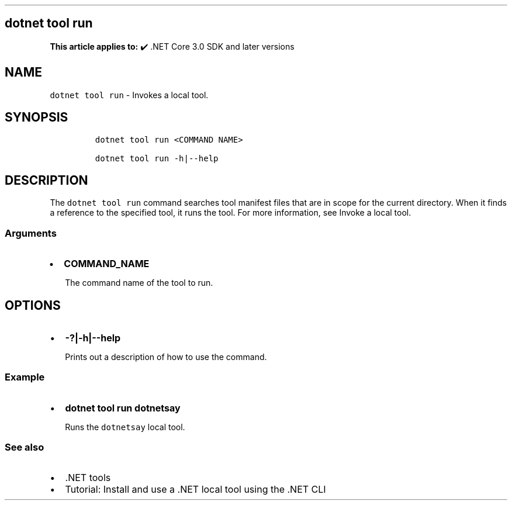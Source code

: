 .\" Automatically generated by Pandoc 2.14.1
.\"
.TH "" "1" "" "" ".NET"
.hy
.SH dotnet tool run
.PP
\f[B]This article applies to:\f[R] \[u2714]\[uFE0F] .NET Core 3.0 SDK and later versions
.SH NAME
.PP
\f[C]dotnet tool run\f[R] - Invokes a local tool.
.SH SYNOPSIS
.IP
.nf
\f[C]
dotnet tool run <COMMAND NAME>

dotnet tool run -h|--help
\f[R]
.fi
.SH DESCRIPTION
.PP
The \f[C]dotnet tool run\f[R] command searches tool manifest files that are in scope for the current directory.
When it finds a reference to the specified tool, it runs the tool.
For more information, see Invoke a local tool.
.SS Arguments
.IP \[bu] 2
\f[B]\f[CB]COMMAND_NAME\f[B]\f[R]
.RS 2
.PP
The command name of the tool to run.
.RE
.SH OPTIONS
.IP \[bu] 2
\f[B]\f[CB]-?|-h|--help\f[B]\f[R]
.RS 2
.PP
Prints out a description of how to use the command.
.RE
.SS Example
.IP \[bu] 2
\f[B]\f[CB]dotnet tool run dotnetsay\f[B]\f[R]
.RS 2
.PP
Runs the \f[C]dotnetsay\f[R] local tool.
.RE
.SS See also
.IP \[bu] 2
\&.NET tools
.IP \[bu] 2
Tutorial: Install and use a .NET local tool using the .NET CLI
